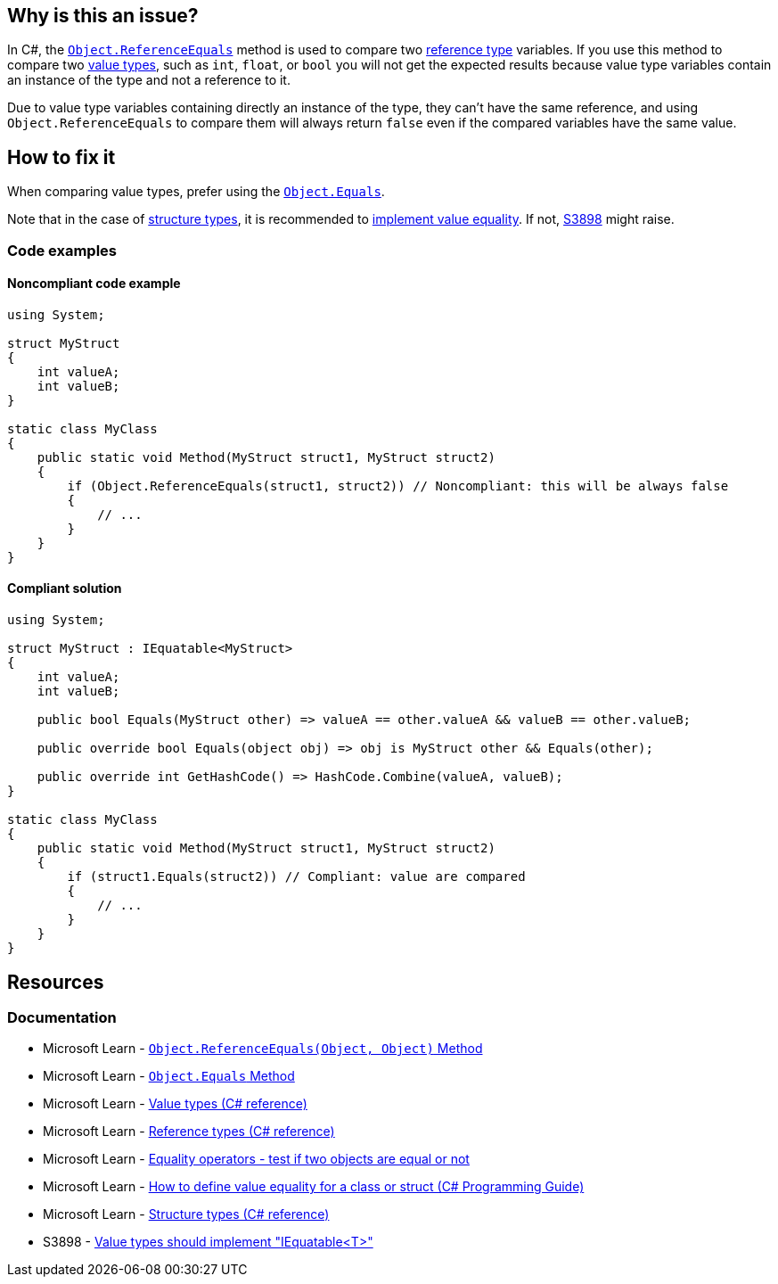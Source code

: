 == Why is this an issue?

In C#, the https://learn.microsoft.com/en-us/dotnet/api/system.object.referenceequals[`Object.ReferenceEquals`] method is used to compare two https://learn.microsoft.com/en-us/dotnet/csharp/language-reference/keywords/reference-types[reference type] variables. If you use this method to compare two https://learn.microsoft.com/en-us/dotnet/csharp/language-reference/builtin-types/value-types[value types], such as `int`, `float`, or `bool` you will not get the expected results because value type variables contain an instance of the type and not a reference to it.

Due to value type variables containing directly an instance of the type, they can't have the same reference, and using `Object.ReferenceEquals` to compare them will always return `false` even if the compared variables have the same value.

== How to fix it

When comparing value types, prefer using the https://learn.microsoft.com/en-us/dotnet/api/system.object.equals[`Object.Equals`].

Note that in the case of https://learn.microsoft.com/en-us/dotnet/csharp/language-reference/builtin-types/struct[structure types], it is recommended to https://learn.microsoft.com/en-us/dotnet/csharp/programming-guide/statements-expressions-operators/how-to-define-value-equality-for-a-type#struct-example[implement value equality]. If not, https://rules.sonarsource.com/csharp/RSPEC-3898[S3898] might raise.

=== Code examples

==== Noncompliant code example

[source,csharp,diff-id=1,diff-type=noncompliant]
----
using System;

struct MyStruct
{
    int valueA;
    int valueB;
}

static class MyClass
{
    public static void Method(MyStruct struct1, MyStruct struct2)
    {
        if (Object.ReferenceEquals(struct1, struct2)) // Noncompliant: this will be always false
        {
            // ...
        }
    }
}
----

==== Compliant solution

[source,csharp,diff-id=1,diff-type=compliant]
----
using System;

struct MyStruct : IEquatable<MyStruct>
{
    int valueA;
    int valueB;

    public bool Equals(MyStruct other) => valueA == other.valueA && valueB == other.valueB;

    public override bool Equals(object obj) => obj is MyStruct other && Equals(other);

    public override int GetHashCode() => HashCode.Combine(valueA, valueB);
}

static class MyClass
{
    public static void Method(MyStruct struct1, MyStruct struct2)
    {
        if (struct1.Equals(struct2)) // Compliant: value are compared
        {
            // ...
        }
    }
}
----

== Resources

=== Documentation

* Microsoft Learn - https://learn.microsoft.com/en-us/dotnet/api/system.object.referenceequals[`Object.ReferenceEquals(Object, Object)` Method]
* Microsoft Learn - https://learn.microsoft.com/en-us/dotnet/api/system.object.equals[`Object.Equals` Method]
* Microsoft Learn - https://learn.microsoft.com/en-us/dotnet/csharp/language-reference/builtin-types/value-types[Value types (C# reference)]
* Microsoft Learn - https://learn.microsoft.com/en-us/dotnet/csharp/language-reference/keywords/reference-types[Reference types (C# reference)]
* Microsoft Learn - https://learn.microsoft.com/en-us/dotnet/csharp/language-reference/operators/equality-operators[Equality operators - test if two objects are equal or not]
* Microsoft Learn - https://learn.microsoft.com/en-us/dotnet/csharp/programming-guide/statements-expressions-operators/how-to-define-value-equality-for-a-type#struct-example[How to define value equality for a class or struct (C# Programming Guide)]
* Microsoft Learn - https://learn.microsoft.com/en-us/dotnet/csharp/language-reference/builtin-types/struct[Structure types (C# reference)]
* S3898 - https://rules.sonarsource.com/csharp/RSPEC-3898/[Value types should implement "IEquatable<T>"]

ifdef::env-github,rspecator-view,env-vscode[]

'''
== Implementation Specification
(visible only on this page)

=== Message

Use a different kind of comparison for these value types.

'''
== Comments And Links
(visible only on this page)

=== on 3 Jun 2015, 15:56:16 Ann Campbell wrote:
\[~tamas.vajk] I'm a little confused about whether it should be `Object...` or `object...`. I followed your lead, but am a little uncomfortable about the inconsistency in usage between title and code sample

=== on 8 Jun 2015, 09:32:21 Tamas Vajk wrote:
LGTM, I've changed the `object` to `Object` just to conform to the title, but  there is no difference, because `object` is just an alias for `System.Object`

endif::env-github,rspecator-view,env-vscode[]
